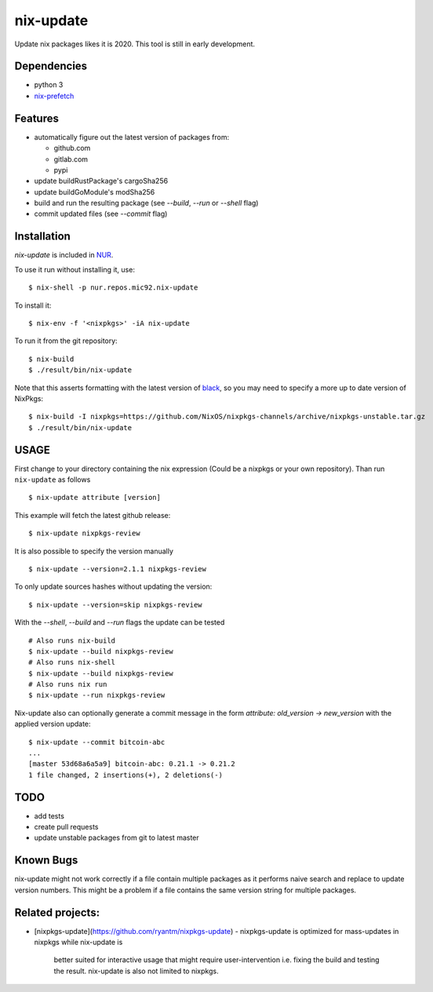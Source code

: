 nix-update
==========

Update nix packages likes it is 2020. This tool is still in early
development.

Dependencies
------------

-  python 3
-  `nix-prefetch <https://github.com/msteen/nix-prefetch/>`__

Features
--------

- automatically figure out the latest version of packages from:

  - github.com
  - gitlab.com
  - pypi
- update buildRustPackage's cargoSha256
- update buildGoModule's modSha256
- build and run the resulting package (see `--build`, `--run` or `--shell` flag)
- commit updated files (see `--commit` flag)

Installation
------------

`nix-update` is included in `NUR <https://github.com/nix-community/NUR>`__.

To use it run without installing it, use:

::

   $ nix-shell -p nur.repos.mic92.nix-update

To install it:

::

   $ nix-env -f '<nixpkgs>' -iA nix-update

To run it from the git repository:

::

    $ nix-build
    $ ./result/bin/nix-update

Note that this asserts formatting with the latest version of
`black <https://github.com/psf/black>`__, so you may need to specify a more up to
date version of NixPkgs:

::

    $ nix-build -I nixpkgs=https://github.com/NixOS/nixpkgs-channels/archive/nixpkgs-unstable.tar.gz
    $ ./result/bin/nix-update

USAGE
-----

First change to your directory containing the nix expression (Could be a
nixpkgs or your own repository). Than run ``nix-update`` as follows

::

   $ nix-update attribute [version]

This example will fetch the latest github release:

::

   $ nix-update nixpkgs-review

It is also possible to specify the version manually

::

   $ nix-update --version=2.1.1 nixpkgs-review

To only update sources hashes without updating the version:

::

   $ nix-update --version=skip nixpkgs-review

With the `--shell`, `--build` and `--run` flags the update can be tested

::

   # Also runs nix-build
   $ nix-update --build nixpkgs-review
   # Also runs nix-shell
   $ nix-update --build nixpkgs-review
   # Also runs nix run
   $ nix-update --run nixpkgs-review

Nix-update also can optionally generate a commit message in the form
`attribute: old_version -> new_version` with the applied version update:

::

   $ nix-update --commit bitcoin-abc
   ...
   [master 53d68a6a5a9] bitcoin-abc: 0.21.1 -> 0.21.2
   1 file changed, 2 insertions(+), 2 deletions(-)

TODO
----

-  add tests
-  create pull requests
-  update unstable packages from git to latest master

Known Bugs
----------

nix-update might not work correctly if a file contain multiple packages as it
performs naive search and replace to update version numbers. This might be a
problem if a file contains the same version string for multiple packages.

Related projects:
-----------------

- [nixpkgs-update](https://github.com/ryantm/nixpkgs-update)
  - nixpkgs-update is optimized for mass-updates in nixpkgs while nix-update is
    better suited for interactive usage that might require user-intervention
    i.e. fixing the build and testing the result. nix-update is also not limited
    to nixpkgs.
